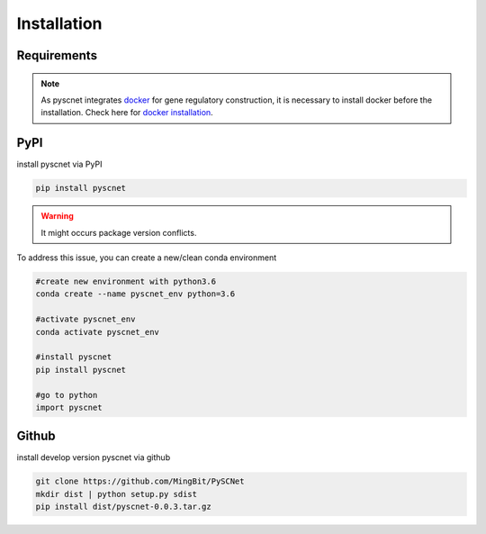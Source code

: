 Installation
===================

Requirements
--------------
.. note::
    As pyscnet integrates `docker`_ for gene regulatory construction, it is necessary to install docker before the installation. Check here for `docker installation`_.


PyPI
--------------
install pyscnet via PyPI

.. code-block::

    pip install pyscnet

.. warning::

    It might occurs package version conflicts.

To address this issue, you can create a new/clean conda environment

.. code-block::

    #create new environment with python3.6
    conda create --name pyscnet_env python=3.6

    #activate pyscnet_env
    conda activate pyscnet_env

    #install pyscnet
    pip install pyscnet

    #go to python
    import pyscnet


Github
--------------
install develop version pyscnet via github

.. code-block::

    git clone https://github.com/MingBit/PySCNet
    mkdir dist | python setup.py sdist
    pip install dist/pyscnet-0.0.3.tar.gz


.. _docker: https://www.docker.com/
.. _docker installation: https://docs.docker.com/get-docker/